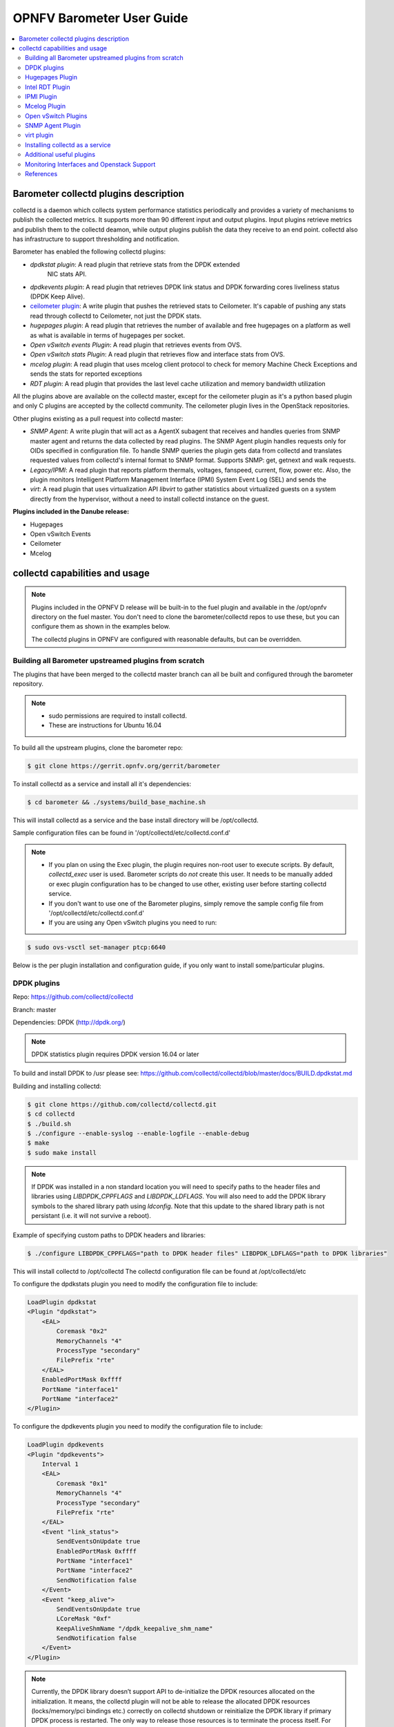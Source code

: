 .. This work is licensed under a Creative Commons Attribution 4.0 International License.
.. http://creativecommons.org/licenses/by/4.0
.. (c) <optionally add copywriters name>

===================================
OPNFV Barometer User Guide
===================================

.. contents::
   :depth: 3
   :local:

Barometer collectd plugins description
---------------------------------------
.. Describe the specific features and how it is realised in the scenario in a brief manner
.. to ensure the user understand the context for the user guide instructions to follow.

collectd is a daemon which collects system performance statistics periodically
and provides a variety of mechanisms to publish the collected metrics. It
supports more than 90 different input and output plugins. Input plugins
retrieve metrics and publish them to the collectd deamon, while output plugins
publish the data they receive to an end point. collectd also has infrastructure
to support thresholding and notification.

Barometer has enabled the following collectd plugins:

* *dpdkstat plugin*: A read plugin that retrieve stats from the DPDK extended
   NIC stats API.

* *dpdkevents plugin*:  A read plugin that retrieves DPDK link status and DPDK
  forwarding cores liveliness status (DPDK Keep Alive).

* `ceilometer plugin`_: A write plugin that pushes the retrieved stats to
  Ceilometer. It's capable of pushing any stats read through collectd to
  Ceilometer, not just the DPDK stats.

* *hugepages plugin*:  A read plugin that retrieves the number of available
  and free hugepages on a platform as well as what is available in terms of
  hugepages per socket.

* *Open vSwitch events Plugin*: A read plugin that retrieves events from OVS.

* *Open vSwitch stats Plugin*: A read plugin that retrieves flow and interface
  stats from OVS.

* *mcelog plugin*: A read plugin that uses mcelog client protocol to check for
  memory Machine Check Exceptions and sends the stats for reported exceptions

* *RDT plugin*: A read plugin that provides the last level cache utilization and
  memory bandwidth utilization

All the plugins above are available on the collectd master, except for the
ceilometer plugin as it's a python based plugin and only C plugins are accepted
by the collectd community. The ceilometer plugin lives in the OpenStack
repositories.

Other plugins existing as a pull request into collectd master:

* *SNMP Agent*: A write plugin that will act as a AgentX subagent that receives
  and handles queries from SNMP master agent and returns the data collected
  by read plugins. The SNMP Agent plugin handles requests only for OIDs
  specified in configuration file. To handle SNMP queries the plugin gets data
  from collectd and translates requested values from collectd's internal format
  to SNMP format. Supports SNMP: get, getnext and walk requests.

* *Legacy/IPMI*: A read plugin that reports platform thermals, voltages,
  fanspeed, current, flow, power etc. Also, the plugin monitors Intelligent
  Platform Management Interface (IPMI) System Event Log (SEL) and sends the

* *virt*: A read plugin that uses virtualization API *libvirt* to gather
  statistics about virtualized guests on a system directly from the hypervisor,
  without a need to install collectd instance on the guest.

**Plugins included in the Danube release:**

* Hugepages
* Open vSwitch Events
* Ceilometer
* Mcelog

collectd capabilities and usage
------------------------------------
.. Describe the specific capabilities and usage for <XYZ> feature.
.. Provide enough information that a user will be able to operate the feature on a deployed scenario.

.. note:: Plugins included in the OPNFV D release will be built-in to the fuel
 plugin and available in the /opt/opnfv directory on the fuel master. You don't
 need to clone the barometer/collectd repos to use these, but you can configure
 them as shown in the examples below.

 The collectd plugins in OPNFV are configured with reasonable defaults, but can
 be overridden.

Building all Barometer upstreamed plugins from scratch
^^^^^^^^^^^^^^^^^^^^^^^^^^^^^^^^^^^^^^^^^^^^^^^^^^^^^^^
The plugins that have been merged to the collectd master branch can all be
built and configured through the barometer repository.

.. note::
 * sudo permissions are required to install collectd.
 * These are instructions for Ubuntu 16.04

To build all the upstream plugins, clone the barometer repo:

.. code:: c

    $ git clone https://gerrit.opnfv.org/gerrit/barometer

To install collectd as a service and install all it's dependencies:

.. code:: bash

    $ cd barometer && ./systems/build_base_machine.sh

This will install collectd as a service and the base install directory
will be /opt/collectd.

Sample configuration files can be found in '/opt/collectd/etc/collectd.conf.d'

.. note::
  - If you plan on using the Exec plugin, the plugin requires non-root
    user to execute scripts. By default, `collectd_exec` user is used. Barometer
    scripts do *not* create this user. It needs to be manually added or exec plugin
    configuration has to be changed to use other, existing user before starting
    collectd service.

  - If you don't want to use one of the Barometer plugins, simply remove the
    sample config file from '/opt/collectd/etc/collectd.conf.d'

  - If you are using any Open vSwitch plugins you need to run:

.. code:: bash

    $ sudo ovs-vsctl set-manager ptcp:6640


Below is the per plugin installation and configuration guide, if you only want
to install some/particular plugins.

DPDK plugins
^^^^^^^^^^^^^
Repo: https://github.com/collectd/collectd

Branch: master

Dependencies: DPDK (http://dpdk.org/)

.. note:: DPDK statistics plugin requires DPDK version 16.04 or later

To build and install DPDK to /usr please see:
https://github.com/collectd/collectd/blob/master/docs/BUILD.dpdkstat.md

Building and installing collectd:

.. code:: bash

    $ git clone https://github.com/collectd/collectd.git
    $ cd collectd
    $ ./build.sh
    $ ./configure --enable-syslog --enable-logfile --enable-debug
    $ make
    $ sudo make install

.. note:: If DPDK was installed in a non standard location you will need to
    specify paths to the header files and libraries using *LIBDPDK_CPPFLAGS* and
    *LIBDPDK_LDFLAGS*. You will also need to add the DPDK library symbols to the
    shared library path using *ldconfig*. Note that this update to the shared
    library path is not persistant (i.e. it will not survive a reboot).

Example of specifying custom paths to DPDK headers and libraries:

.. code:: bash

    $ ./configure LIBDPDK_CPPFLAGS="path to DPDK header files" LIBDPDK_LDFLAGS="path to DPDK libraries"

This will install collectd to /opt/collectd
The collectd configuration file can be found at /opt/collectd/etc

To configure the dpdkstats plugin you need to modify the configuration file to
include:

.. code:: bash

    LoadPlugin dpdkstat
    <Plugin "dpdkstat">
        <EAL>
            Coremask "0x2"
            MemoryChannels "4"
            ProcessType "secondary"
            FilePrefix "rte"
        </EAL>
        EnabledPortMask 0xffff
        PortName "interface1"
        PortName "interface2"
    </Plugin>


To configure the dpdkevents plugin you need to modify the configuration file to
include:

.. code:: bash

    LoadPlugin dpdkevents
    <Plugin "dpdkevents">
        Interval 1
        <EAL>
            Coremask "0x1"
            MemoryChannels "4"
            ProcessType "secondary"
            FilePrefix "rte"
        </EAL>
        <Event "link_status">
            SendEventsOnUpdate true
            EnabledPortMask 0xffff
            PortName "interface1"
            PortName "interface2"
            SendNotification false
        </Event>
        <Event "keep_alive">
            SendEventsOnUpdate true
            LCoreMask "0xf"
            KeepAliveShmName "/dpdk_keepalive_shm_name"
            SendNotification false
        </Event>
    </Plugin>

.. note:: Currently, the DPDK library doesn’t support API to de-initialize
 the DPDK resources allocated on the initialization. It means, the collectd
 plugin will not be able to release the allocated DPDK resources
 (locks/memory/pci bindings etc.) correctly on collectd shutdown or reinitialize
 the DPDK library if primary DPDK process is restarted. The only way to release
 those resources is to terminate the process itself. For this reason, the plugin
 forks off a separate collectd process. This child process becomes a secondary
 DPDK process which can be run on specific CPU cores configured by user through
 collectd configuration file (“Coremask” EAL configuration option, the
 hexadecimal bitmask of the cores to run on).

For more information on the plugin parameters, please see:
https://github.com/collectd/collectd/blob/master/src/collectd.conf.pod

.. note:: dpdkstat plugin initialization time depends on read interval. It
 requires 5 read cycles to set up internal buffers and states. During that time
 no statistics are submitted. Also if plugin is running and the number of DPDK
 ports is increased, internal buffers are resized. That requires 3 read cycles
 and no port statistics are submitted in that time.

The Address-Space Layout Randomization (ASLR) security feature in Linux should be
disabled, in order for the same hugepage memory mappings to be present in all
DPDK multi-process applications.

To disable ASLR:

.. code:: bash

    $ sudo echo 0 > /proc/sys/kernel/randomize_va_space

To fully enable ASLR:

.. code:: bash

    $ sudo echo 2 > /proc/sys/kernel/randomize_va_space

.. warning:: Disabling Address-Space Layout Randomization (ASLR) may have security
    implications. It is recommended to be disabled only when absolutely necessary,
    and only when all implications of this change have been understood.

For more information on multi-process support, please see:
http://dpdk.org/doc/guides/prog_guide/multi_proc_support.html

**DPDK stats plugin limitations:**

1. The DPDK primary process application should use the same version of DPDK
   that collectd DPDK plugin is using;

2. L2 statistics are only supported;

3. The plugin has been tested on Intel NIC’s only.

**DPDK stats known issues:**

* DPDK port visibility

  When network port controlled by Linux is bound to DPDK driver, the port
  will not be available in the OS. It affects the SNMP write plugin as those
  ports will not be present in standard IF-MIB. Thus addition work is
  required to be done to support DPDK ports and statistics.

Hugepages Plugin
^^^^^^^^^^^^^^^^^
Repo: https://github.com/collectd/collectd

Branch: master

Dependencies: None, but assumes hugepages are configured.

To configure some hugepages:

.. code:: bash

   sudo mkdir -p /mnt/huge
   sudo mount -t hugetlbfs nodev /mnt/huge
   sudo echo 14336 > /sys/devices/system/node/node0/hugepages/hugepages-2048kB/nr_hugepages

Building and installing collectd:

.. code:: bash

    $ git clone https://github.com/collectd/collectd.git
    $ cd collectd
    $ ./build.sh
    $ ./configure --enable-syslog --enable-logfile --enable-hugepages --enable-debug
    $ make
    $ sudo make install

This will install collectd to /opt/collectd
The collectd configuration file can be found at /opt/collectd/etc
To configure the hugepages plugin you need to modify the configuration file to
include:

.. code:: bash

    LoadPlugin hugepages
    <Plugin hugepages>
        ReportPerNodeHP  true
        ReportRootHP     true
        ValuesPages      true
        ValuesBytes      false
        ValuesPercentage false
    </Plugin>

For more information on the plugin parameters, please see:
https://github.com/collectd/collectd/blob/master/src/collectd.conf.pod

Intel RDT Plugin
^^^^^^^^^^^^^^^^
Repo: https://github.com/collectd/collectd

Branch: master

Dependencies:

  * PQoS/Intel RDT library https://github.com/01org/intel-cmt-cat.git
  * msr kernel module

Building and installing PQoS/Intel RDT library:

.. code:: bash

    $ git clone https://github.com/01org/intel-cmt-cat.git
    $ cd intel-cmt-cat
    $ make
    $ make install PREFIX=/usr

You will need to insert the msr kernel module:

.. code:: bash

    $ modprobe msr

Building and installing collectd:

.. code:: bash

    $ git clone https://github.com/collectd/collectd.git
    $ cd collectd
    $ ./build.sh
    $ ./configure --enable-syslog --enable-logfile --with-libpqos=/usr/ --enable-debug
    $ make
    $ sudo make install

This will install collectd to /opt/collectd
The collectd configuration file can be found at /opt/collectd/etc
To configure the RDT plugin you need to modify the configuration file to
include:

.. code:: bash

    <LoadPlugin intel_rdt>
      Interval 1
    </LoadPlugin>
    <Plugin "intel_rdt">
      Cores ""
    </Plugin>

For more information on the plugin parameters, please see:
https://github.com/collectd/collectd/blob/master/src/collectd.conf.pod

IPMI Plugin
^^^^^^^^^^^^
Repo: https://github.com/maryamtahhan/collectd

Branch: feat_ipmi_events, feat_ipmi_analog

Dependencies: OpenIPMI library (http://openipmi.sourceforge.net/)

The IPMI plugin is already implemented in the latest collectd and sensors
like temperature, voltage, fanspeed, current are already supported there.
The list of supported IPMI sensors has been extended and sensors like flow,
power are supported now. Also, a System Event Log (SEL) notification feature
has been introduced.

* The feat_ipmi_events branch includes new SEL feature support in collectd
  IPMI plugin. If this feature is enabled, the collectd IPMI plugin will
  dispatch notifications about new events in System Event Log.

* The feat_ipmi_analog branch includes the support of extended IPMI sensors in
  collectd IPMI plugin.

**Install dependencies**

On Ubuntu, the OpenIPMI library can be installed via apt package manager:

.. code:: bash

    $ sudo apt-get install libopenipmi-dev

Anyway, it's recommended to use the latest version of the OpenIPMI library as
it includes fixes of known issues which aren't included in standard OpenIPMI
library package. The latest version of the library can be found at
https://sourceforge.net/p/openipmi/code/ci/master/tree/. Steps to install the
library from sources are described below.

Remove old version of OpenIPMI library:

.. code:: bash

    $ sudo apt-get remove libopenipmi-dev

Download OpenIPMI library sources:

.. code:: bash

    $ git clone https://git.code.sf.net/p/openipmi/code openipmi-code
    $ cd openipmi-code

Patch the OpenIPMI pkg-config file to provide correct compilation flags
for collectd IPMI plugin:

.. code:: diff

    diff --git a/OpenIPMIpthread.pc.in b/OpenIPMIpthread.pc.in
    index 59b52e5..fffa0d0 100644
    --- a/OpenIPMIpthread.pc.in
    +++ b/OpenIPMIpthread.pc.in
    @@ -6,6 +6,6 @@ includedir=@includedir@
     Name: OpenIPMIpthread
     Description: Pthread OS handler for OpenIPMI
     Version: @VERSION@
    -Requires: OpenIPMI pthread
    +Requires: OpenIPMI
     Libs: -L${libdir} -lOpenIPMIutils -lOpenIPMIpthread
    -Cflags: -I${includedir}
    +Cflags: -I${includedir} -pthread

Build and install OpenIPMI library:

.. code:: bash

    $ autoreconf --install
    $ ./configure --prefix=/usr
    $ make
    $ sudo make install

Enable IPMI support in the kernel:

.. code:: bash

    $ sudo modprobe ipmi_devintf
    $ sudo modprobe ipmi_si

**Note**: If HW supports IPMI, the ``/dev/ipmi0`` character device will be
created.

Clone and install the collectd IPMI plugin:

.. code:: bash

    $ git clone  https://github.com/maryamtahhan/collectd
    $ cd collectd
    $ git checkout $BRANCH
    $ ./build.sh
    $ ./configure --enable-syslog --enable-logfile --enable-debug
    $ make
    $ sudo make install

Where $BRANCH is feat_ipmi_events or feat_ipmi_analog.

This will install collectd to default folder ``/opt/collectd``. The collectd
configuration file (``collectd.conf``) can be found at ``/opt/collectd/etc``. To
configure the IPMI plugin you need to modify the file to include:

.. code:: bash

    LoadPlugin ipmi
    <Plugin ipmi>
       SELEnabled true # only feat_ipmi_events branch supports this
    </Plugin>

**Note**: By default, IPMI plugin will read all available analog sensor values,
dispatch the values to collectd and send SEL notifications.

For more information on the IPMI plugin parameters and SEL feature configuration,
please see:
https://github.com/maryamtahhan/collectd/blob/feat_ipmi_events/src/collectd.conf.pod

Extended analog sensors support doesn't require additional configuration. The usual
collectd IPMI documentation can be used:

- https://collectd.org/wiki/index.php/Plugin:IPMI
- https://collectd.org/documentation/manpages/collectd.conf.5.shtml#plugin_ipmi

IPMI documentation:

- https://www.kernel.org/doc/Documentation/IPMI.txt
- http://www.intel.com/content/www/us/en/servers/ipmi/ipmi-second-gen-interface-spec-v2-rev1-1.html

Mcelog Plugin
^^^^^^^^^^^^^^
Repo: https://github.com/collectd/collectd

Branch: master

Dependencies: mcelog

Start by installing mcelog. Note: The kernel has to have CONFIG_X86_MCE
enabled. For 32bit kernels you need at least a 2.6,30 kernel.

On ubuntu:

.. code:: bash

    $ apt-get update && apt-get install mcelog

Or build from source

.. code:: bash

    $ git clone git://git.kernel.org/pub/scm/utils/cpu/mce/mcelog.git
    $ cd mcelog
    $ make
    ... become root ...
    $ make install
    $ cp mcelog.service /etc/systemd/system/
    $ systemctl enable mcelog.service
    $ systemctl start mcelog.service


Verify you got a /dev/mcelog. You can verify the daemon is running completely
by running:

.. code:: bash

     $ mcelog --client

This should query the information in the running daemon. If it prints nothing
that is fine (no errors logged yet). More info @
http://www.mcelog.org/installation.html

Modify the mcelog configuration file "/etc/mcelog/mcelog.conf" to include or
enable:

.. code:: bash

    socket-path = /var/run/mcelog-client

Clone and install the collectd mcelog plugin:

.. code:: bash

    $ git clone  https://github.com/maryamtahhan/collectd
    $ cd collectd
    $ git checkout feat_ras
    $ ./build.sh
    $ ./configure --enable-syslog --enable-logfile --enable-debug
    $ make
    $ sudo make install

This will install collectd to /opt/collectd
The collectd configuration file can be found at /opt/collectd/etc
To configure the mcelog plugin you need to modify the configuration file to
include:

.. code:: bash

    <LoadPlugin mcelog>
      Interval 1
    </LoadPlugin>
    <Plugin "mcelog">
       McelogClientSocket "/var/run/mcelog-client"
    </Plugin>

For more information on the plugin parameters, please see:
https://github.com/maryamtahhan/collectd/blob/feat_ras/src/collectd.conf.pod

Simulating a Machine Check Exception can be done in one of 3 ways:

* Running $make test in the mcelog cloned directory - mcelog test suite
* using mce-inject
* using mce-test

**mcelog test suite:**

It is always a good idea to test an error handling mechanism before it is
really needed. mcelog includes a test suite. The test suite relies on
mce-inject which needs to be installed and in $PATH.

You also need the mce-inject kernel module configured (with
CONFIG_X86_MCE_INJECT=y), compiled, installed and loaded:

.. code:: bash

    $ modprobe mce-inject

Then you can run the mcelog test suite with

.. code:: bash

    $ make test

This will inject different classes of errors and check that the mcelog triggers
runs. There will be some kernel messages about page offlining attempts. The
test will also lose a few pages of memory in your system (not significant)
**Note this test will kill any running mcelog, which needs to be restarted
manually afterwards**.
**mce-inject:**

A utility to inject corrected, uncorrected and fatal machine check exceptions

.. code:: bash

    $ git clone https://git.kernel.org/pub/scm/utils/cpu/mce/mce-inject.git
    $ cd mce-inject
    $ make
    $ modprobe mce-inject

Modify the test/corrected script to include the following:

.. code:: bash

    CPU 0 BANK 0
    STATUS 0xcc00008000010090
    ADDR 0x0010FFFFFFF

Inject the error:
.. code:: bash

    $ ./mce-inject < test/corrected

**Note: the uncorrected and fatal scripts under test will cause a platform reset.
Only the fatal script generates the memory errors**. In order to  quickly
emulate uncorrected memory errors and avoid host reboot following test errors
from mce-test  suite can be injected:

.. code:: bash

       $ mce-inject  mce-test/cases/coverage/soft-inj/recoverable_ucr/data/srao_mem_scrub

**mce-test:**

In addition an more in-depth test of the Linux kernel machine check facilities
can be done with the mce-test test suite. mce-test supports testing uncorrected
error handling, real error injection, handling of different soft offlining
cases, and other tests.

**Corrected memory error injection:**

To inject corrected memory errors:

* Remove sb_edac and edac_core kernel modules: rmmod sb_edac rmmod edac_core
* Insert einj module: modprobe einj param_extension=1
* Inject an error by specifying details (last command should be repeated at least two times):

.. code:: bash

    $ APEI_IF=/sys/kernel/debug/apei/einj
    $ echo 0x8 > $APEI_IF/error_type
    $ echo 0x01f5591000 > $APEI_IF/param1
    $ echo 0xfffffffffffff000 > $APEI_IF/param2
    $ echo 1 > $APEI_IF/notrigger
    $ echo 1 > $APEI_IF/error_inject

* Check the MCE statistic: mcelog --client. Check the mcelog log for injected error details: less /var/log/mcelog.

Open vSwitch Plugins
^^^^^^^^^^^^^^^^^^^^^
OvS Plugins Repo: https://github.com/collectd/collectd

OvS Plugins Branch: master

OvS Events MIBs: The SNMP OVS interface link status is provided by standard
IF-MIB (http://www.net-snmp.org/docs/mibs/IF-MIB.txt)

Dependencies: Open vSwitch, Yet Another JSON Library (https://github.com/lloyd/yajl)

On Ubuntu, install the dependencies:

.. code:: bash

    $ sudo apt-get install libyajl-dev openvswitch-switch

Start the Open vSwitch service:

.. code:: bash

    $ sudo service openvswitch-switch start

configure the ovsdb-server manager:

.. code:: bash

    $ sudo ovs-vsctl set-manager ptcp:6640

Clone and install the collectd ovs plugin:

.. code:: bash

    $ git clone $REPO
    $ cd collectd
    $ git checkout master
    $ ./build.sh
    $ ./configure --enable-syslog --enable-logfile --enable-debug
    $ make
    $ sudo make install

This will install collectd to /opt/collectd. The collectd configuration file
can be found at /opt/collectd/etc. To configure the OVS events plugin you
need to modify the configuration file to include:

.. code:: bash

    <LoadPlugin ovs_events>
       Interval 1
    </LoadPlugin>
    <Plugin "ovs_events">
       Port 6640
       Socket "/var/run/openvswitch/db.sock"
       Interfaces "br0" "veth0"
       SendNotification false
       DispatchValues true
    </Plugin>

To configure the OVS stats plugin you need to modify the configuration file
to include:

.. code:: bash

    <LoadPlugin ovs_stats>
       Interval 1
    </LoadPlugin>
    <Plugin ovs_stats>
       Port "6640"
       Address "127.0.0.1"
       Socket "/var/run/openvswitch/db.sock"
       Bridges "br0" "br_ext"
    </Plugin>

For more information on the plugin parameters, please see:
https://github.com/collectd/collectd/blob/master/src/collectd.conf.pod

SNMP Agent Plugin
^^^^^^^^^^^^^^^^^
Repo: https://github.com/maryamtahhan/collectd/

Branch: feat_snmp

Dependencies: NET-SNMP library

Start by installing net-snmp and dependencies.

On ubuntu:

.. code:: bash

    $ apt-get install snmp snmp-mibs-downloader snmpd libsnmp-dev
    $ systemctl start snmpd.service

Or build from source

Become root to install net-snmp dependencies

.. code:: bash

    $ apt-get install libperl-dev

Clone and build net-snmp

.. code:: bash

    $ git clone https://github.com/haad/net-snmp.git
    $ cd net-snmp
    $ ./configure --with-persistent-directory="/var/net-snmp" --with-systemd --enable-shared --prefix=/usr
    $ make

Become root

.. code:: bash

    $ make install

Copy default configuration to persistent folder

.. code:: bash

    $ cp EXAMPLE.conf /usr/share/snmp/snmpd.conf

Set library path and default MIB configuration

.. code:: bash

    $ cd ~/
    $ echo export LD_LIBRARY_PATH=/usr/lib >> .bashrc
    $ net-snmp-config --default-mibdirs
    $ net-snmp-config --snmpconfpath

Configure snmpd as a service

.. code:: bash

    $ cd net-snmp
    $ cp ./dist/snmpd.service /etc/systemd/system/
    $ systemctl enable snmpd.service
    $ systemctl start snmpd.service

Add the following line to snmpd.conf configuration file
"/usr/share/snmp/snmpd.conf" to make all OID tree visible for SNMP clients:

.. code:: bash

    view   systemonly  included   .1

To verify that SNMP is working you can get IF-MIB table using SNMP client
to view the list of Linux interfaces:

.. code:: bash

    $ snmpwalk -v 2c -c public localhost IF-MIB::interfaces

Clone and install the collectd snmp_agent plugin:

.. code:: bash

    $ git clone  https://github.com/maryamtahhan/collectd
    $ cd collectd
    $ git checkout feat_snmp
    $ ./build.sh
    $ ./configure --enable-syslog --enable-logfile --enable-debug --enable-snmp --with-libnetsnmp
    $ make
    $ sudo make install

This will install collectd to /opt/collectd
The collectd configuration file can be found at /opt/collectd/etc
**SNMP Agent plugin is a generic plugin and cannot work without configuration**.
To configure the snmp_agent plugin you need to modify the configuration file to
include OIDs mapped to collectd types. The following example maps scalar
memAvailReal OID to value represented as free memory type of memory plugin:

.. code:: bash

    LoadPlugin snmp_agent
    <Plugin "snmp_agent">
      <Data "memAvailReal">
        Plugin "memory"
        Type "memory"
        TypeInstance "free"
        OIDs "1.3.6.1.4.1.2021.4.6.0"
      </Data>
    </Plugin>

**Limitations**

* Object instance with Counter64 type is not supported in SNMPv1. When GetNext
  request is received, Counter64 type objects will be skipped. When Get
  request is received for Counter64 type object, the error will be returned.
* Interfaces that are not visible to Linux like DPDK interfaces cannot be
  retreived using standard IF-MIB tables.

For more information on the plugin parameters, please see:
https://github.com/maryamtahhan/collectd/blob/feat_snmp/src/collectd.conf.pod

For more details on AgentX subagent, please see:
http://www.net-snmp.org/tutorial/tutorial-5/toolkit/demon/

virt plugin
^^^^^^^^^^^^
Repo: https://github.com/maryamtahhan/collectd

Branch: feat_libvirt_upstream

Dependencies: libvirt (https://libvirt.org/), libxml2

On Ubuntu, install the dependencies:

.. code:: bash

    $ sudo apt-get install libxml2-dev

Install libvirt:

libvirt version in package manager might be quite old and offer only limited
functionality. Hence, building and installing libvirt from sources is recommended.
Detailed instructions can bet found at:
https://libvirt.org/compiling.html

Certain metrics provided by the plugin have a requirement on a minimal version of
the libvirt API. *File system information* statistics require a *Guest Agent (GA)*
to be installed and configured in a VM. User must make sure that installed GA
version supports retrieving file system information. Number of *Performance monitoring events*
metrics depends on running libvirt daemon version.

.. note:: Please keep in mind that RDT metrics (part of *Performance monitoring
    events*) have to be supported by hardware. For more details on hardware support,
    please see:
    https://github.com/01org/intel-cmt-cat

    Additionally perf metrics **cannot** be collected if *Intel RDT* plugin is enabled.

libvirt version can be checked with following commands:

.. code:: bash

    $ virsh --version
    $ libvirtd --version

.. table:: Extended statistics requirements

    +-------------------------------+--------------------------+-------------+
    | Statistic                     | Min. libvirt API version | Requires GA |
    +===============================+==========================+=============+
    | Domain reason                 | 0.9.2                    | No          |
    +-------------------------------+--------------------------+-------------+
    | Disk errors                   | 0.9.10                   | No          |
    +-------------------------------+--------------------------+-------------+
    | Job statistics                | 1.2.9                    | No          |
    +-------------------------------+--------------------------+-------------+
    | File system information       | 1.2.11                   | Yes         |
    +-------------------------------+--------------------------+-------------+
    | Performance monitoring events | 1.3.3                    | No          |
    +-------------------------------+--------------------------+-------------+

Start libvirt daemon:

.. code:: bash

    $ systemctl start libvirtd

Create domain (VM) XML configuration file. For more information on domain XML
format and examples, please see:
https://libvirt.org/formatdomain.html

.. note:: Installing additional hypervisor dependencies might be required before
    deploying virtual machine.

Create domain, based on created XML file:

.. code:: bash

    $ virsh define DOMAIN_CFG_FILE.xml

Start domain:

.. code:: bash

    $ virsh start DOMAIN_NAME

Check if domain is running:

.. code:: bash

    $ virsh list

Check list of available *Performance monitoring events* and their settings:

.. code:: bash

    $ virsh perf DOMAIN_NAME

Enable or disable *Performance monitoring events* for domain:

.. code:: bash

    $ virsh perf DOMAIN_NAME [--enable | --disable] EVENT_NAME --live

Clone and install the collectd virt plugin:

.. code:: bash

    $ git clone $REPO
    $ cd collectd
    $ git checkout $BRANCH
    $ ./build.sh
    $ ./configure --enable-syslog --enable-logfile --enable-debug
    $ make
    $ sudo make install

Where ``$REPO`` and ``$BRANCH`` are equal to information provided above.

This will install collectd to ``/opt/collectd``. The collectd configuration file
``collectd.conf`` can be found at ``/opt/collectd/etc``. To load the virt plugin
user needs to modify the configuration file to include:

.. code:: bash

    LoadPlugin virt

Additionally, user can specify plugin configuration parameters in this file,
such as connection URI, domain name and much more. By default extended virt plugin
statistics are disabled. They can be enabled with ``ExtraStats`` option.

.. code:: bash

    <Plugin virt>
       RefreshInterval 60
       ExtraStats "cpu_util disk disk_err domain_state fs_info job_stats_background pcpu perf vcpupin"
    </Plugin>

For more information on the plugin parameters, please see:
https://github.com/maryamtahhan/collectd/blob/feat_libvirt_upstream/src/collectd.conf.pod

Installing collectd as a service
^^^^^^^^^^^^^^^^^^^^^^^^^^^^^^^^^
**NOTE**: In an OPNFV installation, collectd is installed and configured as a
service.

Collectd service scripts are available in the collectd/contrib directory.
To install collectd as a service:

.. code:: bash

    $ sudo cp contrib/systemd.collectd.service /etc/systemd/system/
    $ cd /etc/systemd/system/
    $ sudo mv systemd.collectd.service collectd.service
    $ sudo chmod +x collectd.service

Modify collectd.service

.. code:: bash

    [Service]
    ExecStart=/opt/collectd/sbin/collectd
    EnvironmentFile=-/opt/collectd/etc/
    EnvironmentFile=-/opt/collectd/etc/
    CapabilityBoundingSet=CAP_SETUID CAP_SETGID

Reload

.. code:: bash

    $ sudo systemctl daemon-reload
    $ sudo systemctl start collectd.service
    $ sudo systemctl status collectd.service should show success

Additional useful plugins
^^^^^^^^^^^^^^^^^^^^^^^^^^

* **Exec Plugin** : Can be used to show you when notifications are being
 generated by calling a bash script that dumps notifications to file. (handy
 for debug). Modify /opt/collectd/etc/collectd.conf:

.. code:: bash

   LoadPlugin exec
   <Plugin exec>
   #   Exec "user:group" "/path/to/exec"
      NotificationExec "user" "<path to barometer>/barometer/src/collectd/collectd_sample_configs/write_notification.sh"
   </Plugin>

write_notification.sh (just writes the notification passed from exec through
STDIN to a file (/tmp/notifications)):

.. code:: bash

   #!/bin/bash
   rm -f /tmp/notifications
   while read x y
   do
     echo $x$y >> /tmp/notifications
   done

output to /tmp/notifications should look like:

.. code:: bash

    Severity:WARNING
    Time:1479991318.806
    Host:localhost
    Plugin:ovs_events
    PluginInstance:br-ex
    Type:gauge
    TypeInstance:link_status
    uuid:f2aafeec-fa98-4e76-aec5-18ae9fc74589

    linkstate of "br-ex" interface has been changed to "DOWN"

* **logfile plugin**: Can be used to log collectd activity. Modify
  /opt/collectd/etc/collectd.conf to include:

.. code:: bash

    LoadPlugin logfile
    <Plugin logfile>
        LogLevel info
        File "/var/log/collectd.log"
        Timestamp true
        PrintSeverity false
    </Plugin>


Monitoring Interfaces and Openstack Support
^^^^^^^^^^^^^^^^^^^^^^^^^^^^^^^^^^^^^^^^^^^^
.. Figure:: monitoring_interfaces.png

   Monitoring Interfaces and Openstack Support

The figure above shows the DPDK L2 forwarding application running on a compute
node, sending and receiving traffic. collectd is also running on this compute
node retrieving the stats periodically from DPDK through the dpdkstat plugin
and publishing the retrieved stats to Ceilometer through the ceilometer plugin.

To see this demo in action please checkout: `Barometer OPNFV Summit demo`_

References
^^^^^^^^^^^
.. [1] https://collectd.org/wiki/index.php/Naming_schema
.. [2] https://github.com/collectd/collectd/blob/master/src/daemon/plugin.h
.. [3] https://collectd.org/wiki/index.php/Value_list_t
.. [4] https://collectd.org/wiki/index.php/Data_set
.. [5] https://collectd.org/documentation/manpages/types.db.5.shtml
.. [6] https://collectd.org/wiki/index.php/Data_source
.. [7] https://collectd.org/wiki/index.php/Meta_Data_Interface

.. _Barometer OPNFV Summit demo: https://prezi.com/kjv6o8ixs6se/software-fastpath-service-quality-metrics-demo/
.. _ceilometer plugin: https://github.com/openstack/collectd-ceilometer-plugin/tree/stable/mitaka

